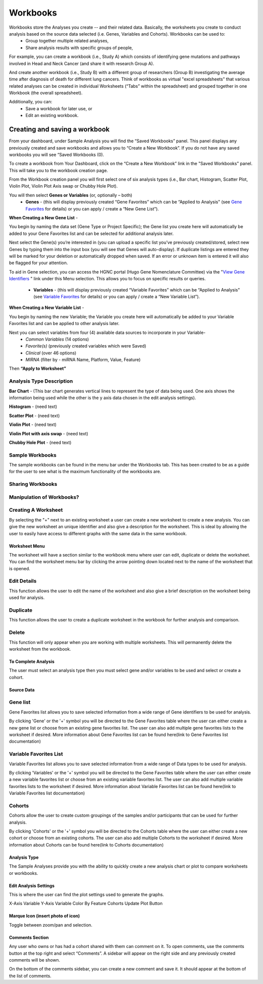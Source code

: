 *******************
Workbooks
*******************
Workbooks store the Analyses you create -- and their related data. Basically, the worksheets you create to conduct analysis based on the source data selected (i.e. Genes, Variables and Cohorts).  Workbooks can be used to:
  • Group together multiple related analyses,
  • Share analysis results with specific groups of people,

For example, you can create a workbook (i.e., Study A) which consists of identifying gene mutations and pathways involved in Head and Neck Cancer (and share it with research Group A). 

And create another workbook (i.e., Study B) with a different group of researchers (Group B) investigating the average time after diagnosis of death for different lung cancers.  Think of workbooks as virtual "excel spreadsheets" that various related analyses can be created in individual Worksheets (“Tabs” within the spreadsheet) and grouped together in one Workbook (the overall spreadsheet).

Additionally, you can:
  • Save a workbook for later use, or
  • Edit an existing workbook.

Creating and saving a workbook
##############################

From your dashboard, under Sample Analysis you will find the “Saved Workbooks” panel.  This panel displays any previously created and save workbooks and allows you to “Create a New Workbook”. If you do not have any saved workbooks you will see “Saved Workbooks (0).

To create a workbook from Your Dashboard, click on the “Create a New Workbook” link in the "Saved Workbooks" panel. This will take you to the workbook creation page.

From the Workbook creation panel you will first select one of six analysis types (i.e., Bar chart, Histogram, Scatter Plot, Violin Plot, Violin Plot Axis swap or Chubby Hole Plot). 

You will then select **Genes or Variables** (or, optionally – both)
  • **Genes** - (this will display previously created “Gene Favorites” which can be “Applied to Analysis" (see `Gene Favorites <http://test>`_ for details) or you can apply / create a “New Gene List”).

**When Creating a New Gene List** -

You begin by naming the data set (Gene Type or Project Specific); the Gene list you create here will automatically be added to your Gene Favorites list and can be selected for additional analysis later.

Next select the Gene(s) you’re interested in (you can upload a specific list you’ve previously created/stored, select new Genes by typing them into the input box (you will see that Genes will auto-display). If duplicate listings are entered they will be marked for your deletion or automatically dropped when saved. If an error or unknown item is entered it will also be flagged for your attention. 

To aid in Gene selection, you can access the HGNC portal (Hugo Gene Nomenclature Committee) via the "`View Gene Identifiers <http://www.genenames.org/>`_
" link under this Menu selection. This allows you to focus on specific results or queries.



  • **Variables** - (this will display previously created “Variable Favorites” which can be “Applied to Analysis" (see `Variable Favorites <http://test>`_ for details) or you can apply / create a “New Variable List”).

**When Creating a New Variable List** -

You begin by naming the new Variable; the Variable you create here will automatically be added to your Variable Favorites list and can be applied to other analysis later.

Next you can select variables from four (4) available data sources to incorporate in your Variable-
  • *Common Variables* (14 options)
  • *Favorite(s)* (previously created variables which were Saved)
  • *Clinical* (over 46 options)
  • *MIRNA* (filter by - miRNA Name, Platform, Value, Feature)

Then **“Apply to Worksheet”**


Analysis Type Description
-------------------------
**Bar Chart** - (This bar chart generates vertical lines to represent the type of data being used. One axis shows the information being used while the other is the y axis data chosen in the edit analysis settings). 

**Histogram** - (need text)

**Scatter Plot** - (need text)

**Violin Plot** - (need text)

**Violin Plot with axis swap** - (need text)

**Chubby Hole Plot** - (need text)


Sample Workbooks
----------------
The sample workbooks can be found in the menu bar under the Workbooks tab. This has been created to be as a guide for the user to see what is the maximum functionality of the workbooks are.

Sharing Workbooks
-----------------
Manipulation of Workbooks?
--------------------------

Creating A Worksheet
---------------------
By selecting the "+" next to an existing worksheet a user can create a new worksheet to create a new analysis. You can give the new worksheet an unique identifier and also give a description for the worksheet. This is ideal by allowing the user to easily have access to different graphs with the same data in the same workbook.

Worksheet Menu
===============
The worksheet will have a section similar to the workbook menu where user can edit, duplicate or delete the worksheet. You can find the worksheet menu bar by clicking the arrow pointing down located next to the name of the worksheet that is opened.

Edit Details
-------------
This function allows the user to edit the name of the worksheet and also give a brief description on the worksheet being used for analysis.

Duplicate
---------
This function allows the user to create a duplicate worksheet in the workbook for further analysis and comparison. 

Delete
------
This function will only appear when you are working with multiple worksheets. This will permanently delete the worksheet from the workbook.

To Complete Analysis
====================
The user must select an analysis type then you must select gene and/or variables to be used and select or create a cohort.

Source Data
===========

Gene list
---------
Gene Favorites list allows you to save selected information from a wide range of Gene identifiers to be used for analysis. 

By clicking 'Gene'  or the '+' symbol you will be directed to the Gene Favorites table where the user can either create a new gene list or choose from an existing gene favorites list. The user can also add multiple gene favorites lists to the worksheet if desired. More information about Gene Favorites list can be found here(link to Gene Favorites list documentation)

Variable Favorites List
-----------------------
Variable Favorites list allows you to save selected information from a wide range of Data types to be used for analysis. 

By clicking 'Variables' or the '+' symbol you will be directed to the Gene Favorites table where the user can either create a new variable favorites list or choose from an existing variable favorites list. The user can also add multiple variable favorites lists to the worksheet if desired. More information about Variable Favorites list can be found here(link to Variable Favorites list documentation)

Cohorts
-------
Cohorts allow the user to create custom groupings of the samples and/or participants that can be used for further analysis.

By clicking 'Cohorts' or the '+' symbol you will be directed to the Cohorts table where the user can either create a new cohort or choose from an existing cohorts. The user can also add multiple Cohorts to the worksheet if desired. More information about Cohorts can be found here(link to Cohorts documentation)

Analysis Type
=============
The Sample Analyses provide you with the ability to quickly create a new analysis chart or plot to compare worksheets or workbooks. 


Edit Analysis Settings
======================
This is where the user can find the plot settings used to generate the graphs.

X-Axis Variable
Y-Axis Variable
Color By Feature
Cohorts
Update Plot Button

Marque Icon (insert photo of icon)
==================================
Toggle between zoom/pan and selection.

Comments Section
=================
Any user who owns or has had a cohort shared with them can comment on it. To open comments, use the comments button at the top right and select “Comments”. A sidebar will appear on the right side and any previously created comments will be shown.

On the bottom of the comments sidebar, you can create a new comment and save it. It should appear at the bottom of the list of comments.
